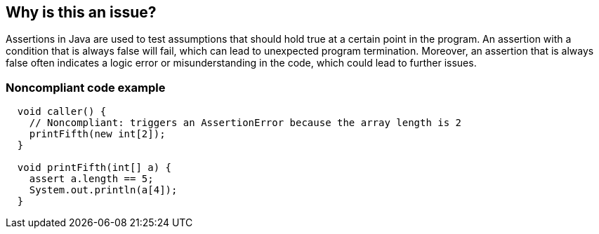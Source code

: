 == Why is this an issue?

Assertions in Java are used to test assumptions that should hold true at a certain point in the program. An assertion with a condition that is always false will fail, which can lead to unexpected program termination. Moreover, an assertion that is always false often indicates a logic error or misunderstanding in the code, which could lead to further issues.

=== Noncompliant code example

[source,java]
----
  void caller() {
    // Noncompliant: triggers an AssertionError because the array length is 2
    printFifth(new int[2]);
  }

  void printFifth(int[] a) {
    assert a.length == 5;
    System.out.println(a[4]);
  }
----
